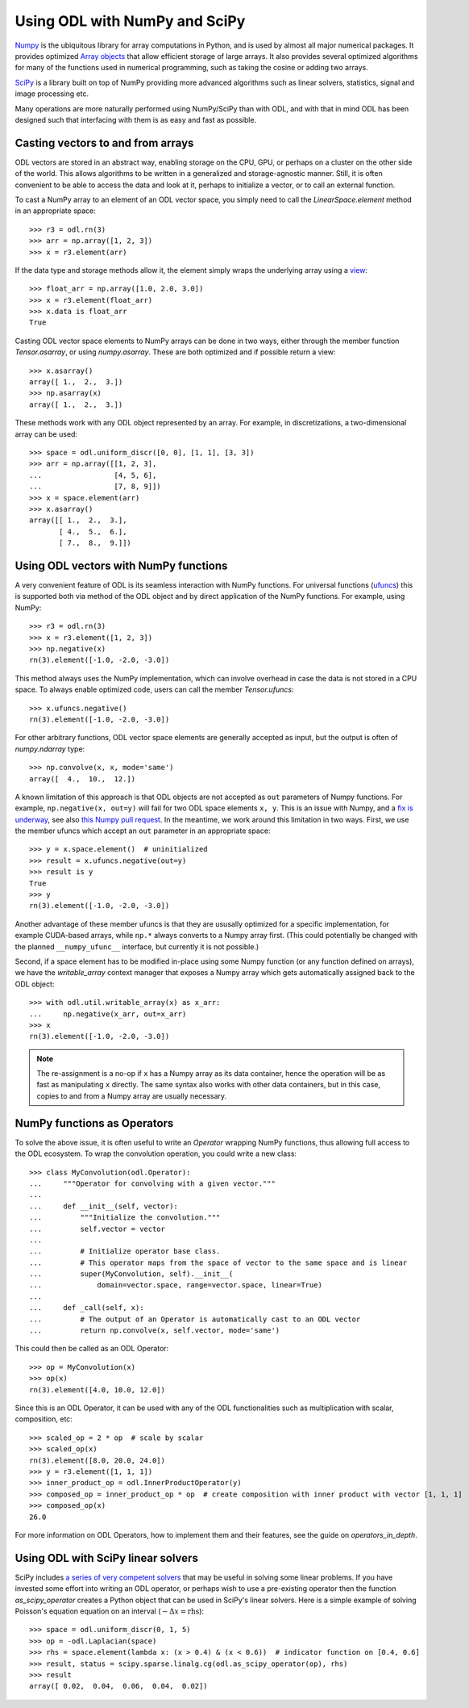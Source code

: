 .. _numpy_in_depth:

##############################
Using ODL with NumPy and SciPy
##############################

`Numpy <http://www.numpy.org/>`_ is the ubiquitous library for array computations in Python, and is used by almost all major numerical packages.
It provides optimized `Array objects <http://docs.scipy.org/doc/numpy/reference/arrays.html>`_ that allow efficient storage of large arrays.
It also provides several optimized algorithms for many of the functions used in numerical programming, such as taking the cosine or adding two arrays.

`SciPy <http://www.scipy.org/>`_ is a library built on top of NumPy providing more advanced algorithms such as linear solvers, statistics, signal and image processing etc.

Many operations are more naturally performed using NumPy/SciPy than with ODL, and with that in mind ODL has been designed such that interfacing with them is as easy and fast as possible.

Casting vectors to and from arrays
==================================
ODL vectors are stored in an abstract way, enabling storage on the CPU, GPU, or perhaps on a cluster on the other side of the world.
This allows algorithms to be written in a generalized and storage-agnostic manner.
Still, it is often convenient to be able to access the data and look at it, perhaps to initialize a vector, or to call an external function.

To cast a NumPy array to an element of an ODL vector space, you simply need to call the `LinearSpace.element` method in an appropriate space::

   >>> r3 = odl.rn(3)
   >>> arr = np.array([1, 2, 3])
   >>> x = r3.element(arr)

If the data type and storage methods allow it, the element simply wraps the underlying array using a `view
<http://docs.scipy.org/doc/numpy/glossary.html#term-view>`_::

   >>> float_arr = np.array([1.0, 2.0, 3.0])
   >>> x = r3.element(float_arr)
   >>> x.data is float_arr
   True

Casting ODL vector space elements to NumPy arrays can be done in two ways, either through the member function `Tensor.asarray`, or using `numpy.asarray`. These are both optimized and if possible return a view::

   >>> x.asarray()
   array([ 1.,  2.,  3.])
   >>> np.asarray(x)
   array([ 1.,  2.,  3.])

These methods work with any ODL object represented by an array. For example, in discretizations, a two-dimensional array can be used::

   >>> space = odl.uniform_discr([0, 0], [1, 1], [3, 3])
   >>> arr = np.array([[1, 2, 3],
   ...                 [4, 5, 6],
   ...                 [7, 8, 9]])
   >>> x = space.element(arr)
   >>> x.asarray()
   array([[ 1.,  2.,  3.],
          [ 4.,  5.,  6.],
          [ 7.,  8.,  9.]])

Using ODL vectors with NumPy functions
======================================
A very convenient feature of ODL is its seamless interaction with NumPy functions. For universal functions (`ufuncs
<http://docs.scipy.org/doc/numpy/reference/ufuncs.html>`_) this is supported both via method of the ODL object and by direct application of the NumPy functions. For example, using NumPy::

   >>> r3 = odl.rn(3)
   >>> x = r3.element([1, 2, 3])
   >>> np.negative(x)
   rn(3).element([-1.0, -2.0, -3.0])

This method always uses the NumPy implementation, which can involve overhead in case the data is not stored in a CPU space. To always enable optimized code, users can call the member `Tensor.ufuncs`::

   >>> x.ufuncs.negative()
   rn(3).element([-1.0, -2.0, -3.0])

For other arbitrary functions, ODL vector space elements are generally accepted as input, but the output is often of `numpy.ndarray` type::

   >>> np.convolve(x, x, mode='same')
   array([  4.,  10.,  12.])

A known limitation of this approach is that ODL objects are not accepted as ``out`` parameters of Numpy functions.
For example, ``np.negative(x, out=y)`` will fail for two ODL space elements ``x, y``.
This is an issue with Numpy, and a `fix is underway <http://docs.scipy.org/doc/numpy-dev/neps/ufunc-overrides.html>`_, see also `this Numpy pull request <https://github.com/numpy/numpy/pull/8247>`_.
In the meantime, we work around this limitation in two ways.
First, we use the member ufuncs which accept an ``out`` parameter in an appropriate space::

    >>> y = x.space.element()  # uninitialized
    >>> result = x.ufuncs.negative(out=y)
    >>> result is y
    True
    >>> y
    rn(3).element([-1.0, -2.0, -3.0])

Another advantage of these member ufuncs is that they are ususally optimized for a specific implementation, for example CUDA-based arrays, while ``np.*`` always converts to a Numpy array first.
(This could potentially be changed with the planned ``__numpy_ufunc__`` interface, but currently it is not possible.)

Second, if a space element has to be modified in-place using some Numpy function (or any function defined on arrays), we have the `writable_array` context manager that exposes a Numpy array which gets automatically assigned back to the ODL object::

    >>> with odl.util.writable_array(x) as x_arr:
    ...     np.negative(x_arr, out=x_arr)
    >>> x
    rn(3).element([-1.0, -2.0, -3.0])

.. note::
    The re-assignment is a no-op if ``x`` has a Numpy array as its data container, hence the operation will be as fast as manipulating ``x`` directly.
    The same syntax also works with other data containers, but in this case, copies to and from a Numpy array are usually necessary.


NumPy functions as Operators
============================
To solve the above issue, it is often useful to write an `Operator` wrapping NumPy functions, thus allowing full access to the ODL ecosystem.
To wrap the convolution operation, you could write a new class::

   >>> class MyConvolution(odl.Operator):
   ...     """Operator for convolving with a given vector."""
   ...
   ...     def __init__(self, vector):
   ...         """Initialize the convolution."""
   ...         self.vector = vector
   ...
   ...         # Initialize operator base class.
   ...         # This operator maps from the space of vector to the same space and is linear
   ...         super(MyConvolution, self).__init__(
   ...             domain=vector.space, range=vector.space, linear=True)
   ...
   ...     def _call(self, x):
   ...         # The output of an Operator is automatically cast to an ODL vector
   ...         return np.convolve(x, self.vector, mode='same')

This could then be called as an ODL Operator::

   >>> op = MyConvolution(x)
   >>> op(x)
   rn(3).element([4.0, 10.0, 12.0])

Since this is an ODL Operator, it can be used with any of the ODL functionalities such as multiplication with scalar, composition, etc::

   >>> scaled_op = 2 * op  # scale by scalar
   >>> scaled_op(x)
   rn(3).element([8.0, 20.0, 24.0])
   >>> y = r3.element([1, 1, 1])
   >>> inner_product_op = odl.InnerProductOperator(y)
   >>> composed_op = inner_product_op * op  # create composition with inner product with vector [1, 1, 1]
   >>> composed_op(x)
   26.0

For more information on ODL Operators, how to implement them and their features, see the guide on `operators_in_depth`.

Using ODL with SciPy linear solvers
===================================
SciPy includes `a series of very competent solvers <http://docs.scipy.org/doc/scipy/reference/sparse.linalg.html>`_ that may be useful in solving some linear problems.
If you have invested some effort into writing an ODL operator, or perhaps wish to use a pre-existing operator then the function `as_scipy_operator` creates a Python object that can be used in SciPy's linear solvers.
Here is a simple example of solving Poisson's equation equation on an interval (:math:`- \Delta x = \text{rhs}`)::

   >>> space = odl.uniform_discr(0, 1, 5)
   >>> op = -odl.Laplacian(space)
   >>> rhs = space.element(lambda x: (x > 0.4) & (x < 0.6))  # indicator function on [0.4, 0.6]
   >>> result, status = scipy.sparse.linalg.cg(odl.as_scipy_operator(op), rhs)
   >>> result
   array([ 0.02,  0.04,  0.06,  0.04,  0.02])
